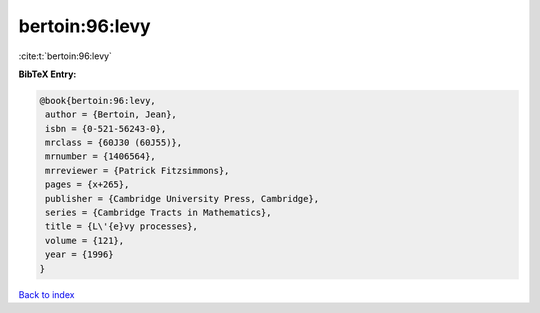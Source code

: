 bertoin:96:levy
===============

:cite:t:`bertoin:96:levy`

**BibTeX Entry:**

.. code-block:: bibtex

   @book{bertoin:96:levy,
    author = {Bertoin, Jean},
    isbn = {0-521-56243-0},
    mrclass = {60J30 (60J55)},
    mrnumber = {1406564},
    mrreviewer = {Patrick Fitzsimmons},
    pages = {x+265},
    publisher = {Cambridge University Press, Cambridge},
    series = {Cambridge Tracts in Mathematics},
    title = {L\'{e}vy processes},
    volume = {121},
    year = {1996}
   }

`Back to index <../By-Cite-Keys.html>`__
